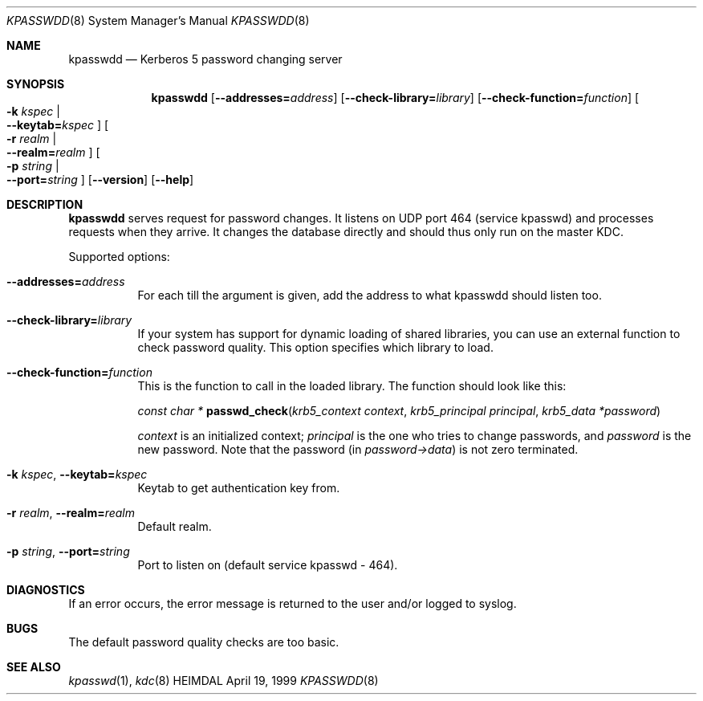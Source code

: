 .\" Copyright (c) 1997, 2000 - 2005 Kungliga Tekniska Högskolan
.\" (Royal Institute of Technology, Stockholm, Sweden). 
.\" All rights reserved. 
.\"
.\" Redistribution and use in source and binary forms, with or without 
.\" modification, are permitted provided that the following conditions 
.\" are met: 
.\"
.\" 1. Redistributions of source code must retain the above copyright 
.\"    notice, this list of conditions and the following disclaimer. 
.\"
.\" 2. Redistributions in binary form must reproduce the above copyright 
.\"    notice, this list of conditions and the following disclaimer in the 
.\"    documentation and/or other materials provided with the distribution. 
.\"
.\" 3. Neither the name of the Institute nor the names of its contributors 
.\"    may be used to endorse or promote products derived from this software 
.\"    without specific prior written permission. 
.\"
.\" THIS SOFTWARE IS PROVIDED BY THE INSTITUTE AND CONTRIBUTORS ``AS IS'' AND 
.\" ANY EXPRESS OR IMPLIED WARRANTIES, INCLUDING, BUT NOT LIMITED TO, THE 
.\" IMPLIED WARRANTIES OF MERCHANTABILITY AND FITNESS FOR A PARTICULAR PURPOSE 
.\" ARE DISCLAIMED.  IN NO EVENT SHALL THE INSTITUTE OR CONTRIBUTORS BE LIABLE 
.\" FOR ANY DIRECT, INDIRECT, INCIDENTAL, SPECIAL, EXEMPLARY, OR CONSEQUENTIAL 
.\" DAMAGES (INCLUDING, BUT NOT LIMITED TO, PROCUREMENT OF SUBSTITUTE GOODS 
.\" OR SERVICES; LOSS OF USE, DATA, OR PROFITS; OR BUSINESS INTERRUPTION) 
.\" HOWEVER CAUSED AND ON ANY THEORY OF LIABILITY, WHETHER IN CONTRACT, STRICT 
.\" LIABILITY, OR TORT (INCLUDING NEGLIGENCE OR OTHERWISE) ARISING IN ANY WAY 
.\" OUT OF THE USE OF THIS SOFTWARE, EVEN IF ADVISED OF THE POSSIBILITY OF 
.\" SUCH DAMAGE. 
.\"
.Dd April 19, 1999
.Dt KPASSWDD 8
.Os HEIMDAL
.Sh NAME
.Nm kpasswdd
.Nd Kerberos 5 password changing server
.Sh SYNOPSIS
.Nm
.Bk -words
.Op Fl Fl addresses= Ns Ar address
.Op Fl Fl check-library= Ns Ar library
.Op Fl Fl check-function= Ns Ar function
.Oo Fl k Ar kspec \*(Ba Xo
.Fl Fl keytab= Ns Ar kspec
.Xc
.Oc
.Oo Fl r Ar realm \*(Ba Xo
.Fl Fl realm= Ns Ar realm
.Xc
.Oc
.Oo Fl p Ar string \*(Ba Xo
.Fl Fl port= Ns Ar string
.Xc
.Oc
.Op Fl Fl version
.Op Fl Fl help
.Ek
.Sh DESCRIPTION
.Nm
serves request for password changes. It listens on UDP port 464
(service kpasswd) and processes requests when they arrive. It changes
the database directly and should thus only run on the master KDC.
.Pp
Supported options:
.Bl -tag -width Ds
.It Fl Fl addresses= Ns Ar address
For each till the argument is given, add the address to what kpasswdd
should listen too.
.It Fl Fl check-library= Ns Ar library
If your system has support for dynamic loading of shared libraries,
you can use an external function to check password quality. This
option specifies which library to load.
.It Fl Fl check-function= Ns Ar function
This is the function to call in the loaded library. The function
should look like this:
.Pp
.Ft const char *
.Fn passwd_check "krb5_context context" "krb5_principal principal" "krb5_data *password"
.Pp
.Fa context
is an initialized context;
.Fa principal
is the one who tries to change passwords, and
.Fa password
is the new password. Note that the password (in
.Fa password->data )
is not zero terminated.
.It Fl k Ar kspec , Fl Fl keytab= Ns Ar kspec
Keytab to get authentication key from.
.It Fl r Ar realm , Fl Fl realm= Ns Ar realm
Default realm.
.It Fl p Ar string , Fl Fl port= Ns Ar string
Port to listen on (default service kpasswd - 464).
.El
.Sh DIAGNOSTICS
If an error occurs, the error message is returned to the user and/or
logged to syslog.
.Sh BUGS
The default password quality checks are too basic.
.Sh SEE ALSO
.Xr kpasswd 1 ,
.Xr kdc 8
.\".Sh ENVIRONMENT
.\".Sh FILES
.\".Sh EXAMPLES
.\".Sh SEE ALSO
.\".Sh STANDARDS
.\".Sh HISTORY
.\".Sh AUTHORS
